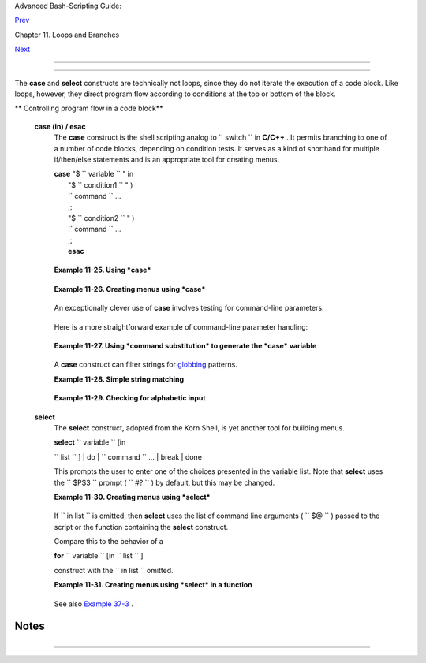 .. raw:: html

   <div class="NAVHEADER">

.. raw:: html

   <table border="0" cellpadding="0" cellspacing="0" summary="Header navigation table" width="100%">

.. raw:: html

   <tr>

.. raw:: html

   <th align="center" colspan="3">

Advanced Bash-Scripting Guide:

.. raw:: html

   </th>

.. raw:: html

   </tr>

.. raw:: html

   <tr>

.. raw:: html

   <td align="left" valign="bottom" width="10%">

`Prev <loopcontrol.html>`__

.. raw:: html

   </td>

.. raw:: html

   <td align="center" valign="bottom" width="80%">

Chapter 11. Loops and Branches

.. raw:: html

   </td>

.. raw:: html

   <td align="right" valign="bottom" width="10%">

`Next <commandsub.html>`__

.. raw:: html

   </td>

.. raw:: html

   </tr>

.. raw:: html

   </table>

--------------

.. raw:: html

   </div>

.. raw:: html

   <div class="SECT1">

  11.4. Testing and Branching
============================

The **case** and **select** constructs are technically not loops, since
they do not iterate the execution of a code block. Like loops, however,
they direct program flow according to conditions at the top or bottom of
the block.

.. raw:: html

   <div class="VARIABLELIST">

** Controlling program flow in a code block**

 **case (in) / esac**
    The **case** construct is the shell scripting analog to
    ``                   switch                 `` in **C/C++** . It
    permits branching to one of a number of code blocks, depending on
    condition tests. It serves as a kind of shorthand for multiple
    if/then/else statements and is an appropriate tool for creating
    menus.

    | **case** "$ ``                   variable                 `` " in
    |  "$ ``                   condition1                 `` " )
    |  ``                   command                 `` ...
    |  ;;
    |  "$ ``                   condition2                 `` " )
    |  ``                   command                 `` ...
    |  ;;
    |  **esac**

    .. raw:: html

       <div class="NOTE">

    +--------------------+--------------------+--------------------+--------------------+
    | |Note|             |
    |                    |
    | -  Quoting the     |
    |    variables is    |
    |    not mandatory,  |
    |    since word      |
    |    splitting does  |
    |    not take place. |
    |                    |
    | -   Each test line |
    |    ends with a     |
    |    right paren     |
    |    **)** . ` [1]   |
    |     <testbranch.ht |
    | ml#FTN.AEN7087>`__ |
    |                    |
    | -  Each condition  |
    |    block ends with |
    |    a *double*      |
    |    semicolon ;; .  |
    |                    |
    | -  If a condition  |
    |    tests *true* ,  |
    |    then the        |
    |    associated      |
    |    commands        |
    |    execute and the |
    |    **case** block  |
    |    terminates.     |
    |                    |
    | -  The entire      |
    |    **case** block  |
    |    ends with an    |
    |    **esac** (      |
    |    *case* spelled  |
    |    backwards).     |
    |                    |
                        
    +--------------------+--------------------+--------------------+--------------------+

    .. raw:: html

       </div>

    .. raw:: html

       <div class="EXAMPLE">

    **Example 11-25. Using *case***

    +--------------------------+--------------------------+--------------------------+
    | .. code:: PROGRAMLISTING |
    |                          |
    |     #!/bin/bash          |
    |     # Testing ranges of  |
    | characters.              |
    |                          |
    |     echo; echo "Hit a ke |
    | y, then hit return."     |
    |     read Keypress        |
    |                          |
    |     case "$Keypress" in  |
    |       [[:lower:]]   ) ec |
    | ho "Lowercase letter";;  |
    |       [[:upper:]]   ) ec |
    | ho "Uppercase letter";;  |
    |       [0-9]         ) ec |
    | ho "Digit";;             |
    |       *             ) ec |
    | ho "Punctuation, whitesp |
    | ace, or other";;         |
    |     esac      #  Allows  |
    | ranges of characters in  |
    | [square brackets],       |
    |               #+ or POSI |
    | X ranges in [[double squ |
    | are brackets.            |
    |                          |
    |     #  In the first vers |
    | ion of this example,     |
    |     #+ the tests for low |
    | ercase and uppercase cha |
    | racters were             |
    |     #+ [a-z] and [A-Z].  |
    |     #  This no longer wo |
    | rks in certain locales a |
    | nd/or Linux distros.     |
    |     #  POSIX is more por |
    | table.                   |
    |     #  Thanks to Frank W |
    | ang for pointing this ou |
    | t.                       |
    |                          |
    |     #  Exercise:         |
    |     #  --------          |
    |     #  As the script sta |
    | nds, it accepts a single |
    |  keystroke, then termina |
    | tes.                     |
    |     #  Change the script |
    |  so it accepts repeated  |
    | input,                   |
    |     #+ reports on each k |
    | eystroke, and terminates |
    |  only when "X" is hit.   |
    |     #  Hint: enclose eve |
    | rything in a "while" loo |
    | p.                       |
    |                          |
    |     exit 0               |
                              
    +--------------------------+--------------------------+--------------------------+

    .. raw:: html

       </div>

    .. raw:: html

       <div class="EXAMPLE">

    **Example 11-26. Creating menus using *case***

    +--------------------------+--------------------------+--------------------------+
    | .. code:: PROGRAMLISTING |
    |                          |
    |     #!/bin/bash          |
    |                          |
    |     # Crude address data |
    | base                     |
    |                          |
    |     clear # Clear the sc |
    | reen.                    |
    |                          |
    |     echo "          Cont |
    | act List"                |
    |     echo "          ---- |
    | --- ----"                |
    |     echo "Choose one of  |
    | the following persons:"  |
    |     echo                 |
    |     echo "[E]vans, Rolan |
    | d"                       |
    |     echo "[J]ones, Mildr |
    | ed"                      |
    |     echo "[S]mith, Julie |
    | "                        |
    |     echo "[Z]ane, Morris |
    | "                        |
    |     echo                 |
    |                          |
    |     read person          |
    |                          |
    |     case "$person" in    |
    |     # Note variable is q |
    | uoted.                   |
    |                          |
    |       "E" | "e" )        |
    |       # Accept upper or  |
    | lowercase input.         |
    |       echo               |
    |       echo "Roland Evans |
    | "                        |
    |       echo "4321 Flash D |
    | r."                      |
    |       echo "Hardscrabble |
    | , CO 80753"              |
    |       echo "(303) 734-98 |
    | 74"                      |
    |       echo "(303) 734-98 |
    | 92 fax"                  |
    |       echo "revans@zzy.n |
    | et"                      |
    |       echo "Business par |
    | tner & old friend"       |
    |       ;;                 |
    |     # Note double semico |
    | lon to terminate each op |
    | tion.                    |
    |                          |
    |       "J" | "j" )        |
    |       echo               |
    |       echo "Mildred Jone |
    | s"                       |
    |       echo "249 E. 7th S |
    | t., Apt. 19"             |
    |       echo "New York, NY |
    |  10009"                  |
    |       echo "(212) 533-28 |
    | 14"                      |
    |       echo "(212) 533-99 |
    | 72 fax"                  |
    |       echo "milliej@lois |
    | aida.com"                |
    |       echo "Ex-girlfrien |
    | d"                       |
    |       echo "Birthday: Fe |
    | b. 11"                   |
    |       ;;                 |
    |                          |
    |     # Add info for Smith |
    |  & Zane later.           |
    |                          |
    |               * )        |
    |        # Default option. |
    |                          |
    |        # Empty input (hi |
    | tting RETURN) fits here, |
    |  too.                    |
    |        echo              |
    |        echo "Not yet in  |
    | database."               |
    |       ;;                 |
    |                          |
    |     esac                 |
    |                          |
    |     echo                 |
    |                          |
    |     #  Exercise:         |
    |     #  --------          |
    |     #  Change the script |
    |  so it accepts multiple  |
    | inputs,                  |
    |     #+ instead of termin |
    | ating after displaying j |
    | ust one address.         |
    |                          |
    |     exit 0               |
                              
    +--------------------------+--------------------------+--------------------------+

    .. raw:: html

       </div>

    An exceptionally clever use of **case** involves testing for
    command-line parameters.

    +--------------------------+--------------------------+--------------------------+
    | .. code:: PROGRAMLISTING |
    |                          |
    |     #! /bin/bash         |
    |                          |
    |     case "$1" in         |
    |       "") echo "Usage: $ |
    | {0##*/} <filename>"; exi |
    | t $E_PARAM;;             |
    |                          |
    |   # No command-line para |
    | meters,                  |
    |                          |
    |   # or first parameter e |
    | mpty.                    |
    |     # Note that ${0##*/} |
    |  is ${var##pattern} para |
    | m substitution.          |
    |                          |
    |   # Net result is $0.    |
    |                          |
    |       -*) FILENAME=./$1; |
    | ;   #  If filename passe |
    | d as argument ($1)       |
    |                          |
    |   #+ starts with a dash, |
    |                          |
    |   #+ replace it with ./$ |
    | 1                        |
    |                          |
    |   #+ so further commands |
    |  don't interpret it      |
    |                          |
    |   #+ as an option.       |
    |                          |
    |       * ) FILENAME=$1;;  |
    |     # Otherwise, $1.     |
    |     esac                 |
                              
    +--------------------------+--------------------------+--------------------------+

    Here is a more straightforward example of command-line parameter
    handling:

    +--------------------------+--------------------------+--------------------------+
    | .. code:: PROGRAMLISTING |
    |                          |
    |     #! /bin/bash         |
    |                          |
    |                          |
    |     while [ $# -gt 0 ];  |
    | do    # Until you run ou |
    | t of parameters . . .    |
    |       case "$1" in       |
    |         -d|--debug)      |
    |                   # "-d" |
    |  or "--debug" parameter? |
    |                   DEBUG= |
    | 1                        |
    |                   ;;     |
    |         -c|--conf)       |
    |                   CONFFI |
    | LE="$2"                  |
    |                   shift  |
    |                   if [ ! |
    |  -f $CONFFILE ]; then    |
    |                     echo |
    |  "Error: Supplied file d |
    | oesn't exist!"           |
    |                     exit |
    |  $E_CONFFILE     # File  |
    | not found error.         |
    |                   fi     |
    |                   ;;     |
    |       esac               |
    |       shift       # Chec |
    | k next set of parameters |
    | .                        |
    |     done                 |
    |                          |
    |     #  From Stefano Fals |
    | etto's "Log2Rot" script, |
    |     #+ part of his "rott |
    | log" package.            |
    |     #  Used with permiss |
    | ion.                     |
                              
    +--------------------------+--------------------------+--------------------------+

    .. raw:: html

       <div class="EXAMPLE">

    **Example 11-27. Using *command substitution* to generate the *case*
    variable**

    +--------------------------+--------------------------+--------------------------+
    | .. code:: PROGRAMLISTING |
    |                          |
    |     #!/bin/bash          |
    |     # case-cmd.sh: Using |
    |  command substitution to |
    |  generate a "case" varia |
    | ble.                     |
    |                          |
    |     case $( arch ) in    |
    | # $( arch ) returns mach |
    | ine architecture.        |
    |                          |
    | # Equivalent to 'uname - |
    | m' ...                   |
    |       i386 ) echo "80386 |
    | -based machine";;        |
    |       i486 ) echo "80486 |
    | -based machine";;        |
    |       i586 ) echo "Penti |
    | um-based machine";;      |
    |       i686 ) echo "Penti |
    | um2+-based machine";;    |
    |       *    ) echo "Other |
    |  type of machine";;      |
    |     esac                 |
    |                          |
    |     exit 0               |
                              
    +--------------------------+--------------------------+--------------------------+

    .. raw:: html

       </div>

    A **case** construct can filter strings for
    `globbing <globbingref.html>`__ patterns.

    .. raw:: html

       <div class="EXAMPLE">

    **Example 11-28. Simple string matching**

    +--------------------------+--------------------------+--------------------------+
    | .. code:: PROGRAMLISTING |
    |                          |
    |     #!/bin/bash          |
    |     # match-string.sh: S |
    | imple string matching    |
    |     #                  u |
    | sing a 'case' construct. |
    |                          |
    |     match_string ()      |
    |     { # Exact string mat |
    | ch.                      |
    |       MATCH=0            |
    |       E_NOMATCH=90       |
    |       PARAMS=2     # Fun |
    | ction requires 2 argumen |
    | ts.                      |
    |       E_BAD_PARAMS=91    |
    |                          |
    |       [ $# -eq $PARAMS ] |
    |  || return $E_BAD_PARAMS |
    |                          |
    |       case "$1" in       |
    |       "$2") return $MATC |
    | H;;                      |
    |       *   ) return $E_NO |
    | MATCH;;                  |
    |       esac               |
    |                          |
    |     }                    |
    |                          |
    |                          |
    |     a=one                |
    |     b=two                |
    |     c=three              |
    |     d=two                |
    |                          |
    |                          |
    |     match_string $a      |
    | # wrong number of parame |
    | ters                     |
    |     echo $?              |
    | # 91                     |
    |                          |
    |     match_string $a $b   |
    | # no match               |
    |     echo $?              |
    | # 90                     |
    |                          |
    |     match_string $b $d   |
    | # match                  |
    |     echo $?              |
    | # 0                      |
    |                          |
    |                          |
    |     exit 0               |
                              
    +--------------------------+--------------------------+--------------------------+

    .. raw:: html

       </div>

    .. raw:: html

       <div class="EXAMPLE">

    **Example 11-29. Checking for alphabetic input**

    +--------------------------+--------------------------+--------------------------+
    | .. code:: PROGRAMLISTING |
    |                          |
    |     #!/bin/bash          |
    |     # isalpha.sh: Using  |
    | a "case" structure to fi |
    | lter a string.           |
    |                          |
    |     SUCCESS=0            |
    |     FAILURE=1   #  Was F |
    | AILURE=-1,               |
    |                 #+ but B |
    | ash no longer allows neg |
    | ative return value.      |
    |                          |
    |     isalpha ()  # Tests  |
    | whether *first character |
    | * of input string is alp |
    | habetic.                 |
    |     {                    |
    |     if [ -z "$1" ]       |
    |           # No argument  |
    | passed?                  |
    |     then                 |
    |       return $FAILURE    |
    |     fi                   |
    |                          |
    |     case "$1" in         |
    |       [a-zA-Z]*) return  |
    | $SUCCESS;;  # Begins wit |
    | h a letter?              |
    |       *        ) return  |
    | $FAILURE;;               |
    |     esac                 |
    |     }             # Comp |
    | are this with "isalpha ( |
    | )" function in C.        |
    |                          |
    |                          |
    |     isalpha2 ()   # Test |
    | s whether *entire string |
    | * is alphabetic.         |
    |     {                    |
    |       [ $# -eq 1 ] || re |
    | turn $FAILURE            |
    |                          |
    |       case $1 in         |
    |       *[!a-zA-Z]*|"") re |
    | turn $FAILURE;;          |
    |                    *) re |
    | turn $SUCCESS;;          |
    |       esac               |
    |     }                    |
    |                          |
    |     isdigit ()    # Test |
    | s whether *entire string |
    | * is numerical.          |
    |     {             # In o |
    | ther words, tests for in |
    | teger variable.          |
    |       [ $# -eq 1 ] || re |
    | turn $FAILURE            |
    |                          |
    |       case $1 in         |
    |         *[!0-9]*|"") ret |
    | urn $FAILURE;;           |
    |                   *) ret |
    | urn $SUCCESS;;           |
    |       esac               |
    |     }                    |
    |                          |
    |                          |
    |                          |
    |     check_var ()  # Fron |
    | t-end to isalpha ().     |
    |     {                    |
    |     if isalpha "$@"      |
    |     then                 |
    |       echo "\"$*\" begin |
    | s with an alpha characte |
    | r."                      |
    |       if isalpha2 "$@"   |
    |       then        # No p |
    | oint in testing if first |
    |  char is non-alpha.      |
    |         echo "\"$*\" con |
    | tains only alpha charact |
    | ers."                    |
    |       else               |
    |         echo "\"$*\" con |
    | tains at least one non-a |
    | lpha character."         |
    |       fi                 |
    |     else                 |
    |       echo "\"$*\" begin |
    | s with a non-alpha chara |
    | cter."                   |
    |                   # Also |
    |  "non-alpha" if no argum |
    | ent passed.              |
    |     fi                   |
    |                          |
    |     echo                 |
    |                          |
    |     }                    |
    |                          |
    |     digit_check ()  # Fr |
    | ont-end to isdigit ().   |
    |     {                    |
    |     if isdigit "$@"      |
    |     then                 |
    |       echo "\"$*\" conta |
    | ins only digits [0 - 9]. |
    | "                        |
    |     else                 |
    |       echo "\"$*\" has a |
    | t least one non-digit ch |
    | aracter."                |
    |     fi                   |
    |                          |
    |     echo                 |
    |                          |
    |     }                    |
    |                          |
    |     a=23skidoo           |
    |     b=H3llo              |
    |     c=-What?             |
    |     d=What?              |
    |     e=$(echo $b)   # Com |
    | mand substitution.       |
    |     f=AbcDef             |
    |     g=27234              |
    |     h=27a34              |
    |     i=27.34              |
    |                          |
    |     check_var $a         |
    |     check_var $b         |
    |     check_var $c         |
    |     check_var $d         |
    |     check_var $e         |
    |     check_var $f         |
    |     check_var     # No a |
    | rgument passed, so what  |
    | happens?                 |
    |     #                    |
    |     digit_check $g       |
    |     digit_check $h       |
    |     digit_check $i       |
    |                          |
    |                          |
    |     exit 0        # Scri |
    | pt improved by S.C.      |
    |                          |
    |     # Exercise:          |
    |     # --------           |
    |     #  Write an 'isfloat |
    |  ()' function that tests |
    |  for floating point numb |
    | ers.                     |
    |     #  Hint: The functio |
    | n duplicates 'isdigit () |
    | ',                       |
    |     #+ but adds a test f |
    | or a mandatory decimal p |
    | oint.                    |
                              
    +--------------------------+--------------------------+--------------------------+

    .. raw:: html

       </div>

 **select**
    The **select** construct, adopted from the Korn Shell, is yet
    another tool for building menus.

    | **select** ``                   variable                 `` [in
    ``                   list                 `` ]
    |  do
    |  ``                   command                 `` ...
    |  break
    |  done

    This prompts the user to enter one of the choices presented in the
    variable list. Note that **select** uses the
    ``         $PS3        `` prompt ( ``         #?        `` ) by
    default, but this may be changed.

    .. raw:: html

       <div class="EXAMPLE">

    **Example 11-30. Creating menus using *select***

    +--------------------------+--------------------------+--------------------------+
    | .. code:: PROGRAMLISTING |
    |                          |
    |     #!/bin/bash          |
    |                          |
    |     PS3='Choose your fav |
    | orite vegetable: ' # Set |
    | s the prompt string.     |
    |                          |
    |                    # Oth |
    | erwise it defaults to #? |
    |  .                       |
    |                          |
    |     echo                 |
    |                          |
    |     select vegetable in  |
    | "beans" "carrots" "potat |
    | oes" "onions" "rutabagas |
    | "                        |
    |     do                   |
    |       echo               |
    |       echo "Your favorit |
    | e veggie is $vegetable." |
    |       echo "Yuck!"       |
    |       echo               |
    |       break  # What happ |
    | ens if there is no 'brea |
    | k' here?                 |
    |     done                 |
    |                          |
    |     exit                 |
    |                          |
    |     # Exercise:          |
    |     # --------           |
    |     #  Fix this script t |
    | o accept user input not  |
    | specified in             |
    |     #+ the "select" stat |
    | ement.                   |
    |     #  For example, if t |
    | he user inputs "peas,"   |
    |     #+ the script would  |
    | respond "Sorry. That is  |
    | not on the menu."        |
                              
    +--------------------------+--------------------------+--------------------------+

    .. raw:: html

       </div>

    If
    ``                   in                                 list                     ``
    is omitted, then **select** uses the list of command line arguments
    ( ``         $@        `` ) passed to the script or the function
    containing the **select** construct.

    Compare this to the behavior of a

    **for** ``                   variable                 `` [in
    ``                   list                 `` ]

    construct with the
    ``                 in                              list                   ``
    omitted.

    .. raw:: html

       <div class="EXAMPLE">

    **Example 11-31. Creating menus using *select* in a function**

    +--------------------------+--------------------------+--------------------------+
    | .. code:: PROGRAMLISTING |
    |                          |
    |     #!/bin/bash          |
    |                          |
    |     PS3='Choose your fav |
    | orite vegetable: '       |
    |                          |
    |     echo                 |
    |                          |
    |     choice_of()          |
    |     {                    |
    |     select vegetable     |
    |     # [in list] omitted, |
    |  so 'select' uses argume |
    | nts passed to function.  |
    |     do                   |
    |       echo               |
    |       echo "Your favorit |
    | e veggie is $vegetable." |
    |       echo "Yuck!"       |
    |       echo               |
    |       break              |
    |     done                 |
    |     }                    |
    |                          |
    |     choice_of beans rice |
    |  carrots radishes rutaba |
    | ga spinach               |
    |     #         $1    $2   |
    |  $3      $4       $5     |
    |    $6                    |
    |     #         passed to  |
    | choice_of() function     |
    |                          |
    |     exit 0               |
                              
    +--------------------------+--------------------------+--------------------------+

    .. raw:: html

       </div>

    See also `Example 37-3 <bashver2.html#RESISTOR>`__ .

.. raw:: html

   </div>

.. raw:: html

   </div>

Notes
~~~~~

+--------------------+--------------------+--------------------+--------------------+
| ` [1]              |
|  <testbranch.html# |
| AEN7087>`__        |
| Pattern-match      |
| lines may also     |
| *start* with a     |
| **(** left paren   |
| to give the layout |
| a more structured  |
| appearance.        |
|                    |
| +----------------- |
| ---------+-------- |
| ------------------ |
| +----------------- |
| ---------+         |
| | .. code:: PROGRA |
| MLISTING |         |
| |                  |
|          |         |
| |     case $( arch |
|  ) in    |         |
| | # $( arch ) retu |
| rns mach |         |
| | ine architecture |
| .        |         |
| |       ( i386 ) e |
| cho "803 |         |
| | 86-based machine |
| ";;      |         |
| |     # ^      ^   |
|          |         |
| |       ( i486 ) e |
| cho "804 |         |
| | 86-based machine |
| ";;      |         |
| |       ( i586 ) e |
| cho "Pen |         |
| | tium-based machi |
| ne";;    |         |
| |       ( i686 ) e |
| cho "Pen |         |
| | tium2+-based mac |
| hine";;  |         |
| |       (    * ) e |
| cho "Oth |         |
| | er type of machi |
| ne";;    |         |
| |     esac         |
|          |         |
|                    |
|                    |
| +----------------- |
| ---------+-------- |
| ------------------ |
| +----------------- |
| ---------+         |
                    
+--------------------+--------------------+--------------------+--------------------+

.. raw:: html

   <div class="NAVFOOTER">

--------------

+--------------------------+--------------------------+--------------------------+
| `Prev <loopcontrol.html> | Loop Control             |
| `__                      | `Up <loops.html>`__      |
| `Home <index.html>`__    | Command Substitution     |
| `Next <commandsub.html>` |                          |
| __                       |                          |
+--------------------------+--------------------------+--------------------------+

.. raw:: html

   </div>

.. |Note| image:: ../images/note.gif
